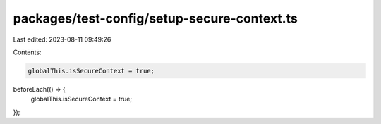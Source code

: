 packages/test-config/setup-secure-context.ts
============================================

Last edited: 2023-08-11 09:49:26

Contents:

.. code-block:: ts

    globalThis.isSecureContext = true;
beforeEach(() => {
    globalThis.isSecureContext = true;
});


